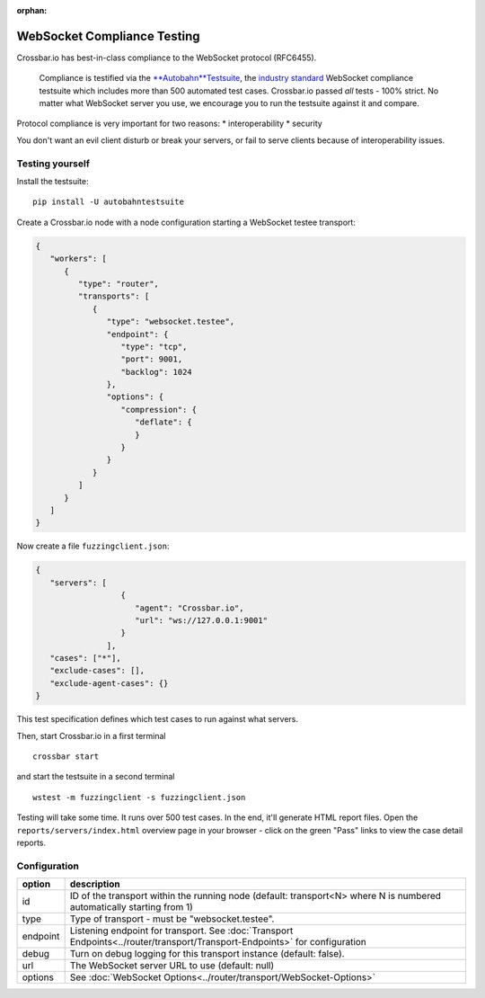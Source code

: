 :orphan:


WebSocket Compliance Testing
============================

Crossbar.io has best-in-class compliance to the WebSocket protocol
(RFC6455).

    Compliance is testified via the
    `**Autobahn**\ Testsuite <http://autobahn.ws/testsuite/>`__, the
    `industry standard <http://autobahn.ws/testsuite/#users>`__
    WebSocket compliance testsuite which includes more than 500
    automated test cases. Crossbar.io passed *all* tests - 100% strict.
    No matter what WebSocket server you use, we encourage you to run the
    testsuite against it and compare.

Protocol compliance is very important for two reasons: \*
interoperability \* security

You don't want an evil client disturb or break your servers, or fail to
serve clients because of interoperability issues.

Testing yourself
----------------

Install the testsuite:

::

    pip install -U autobahntestsuite

Create a Crossbar.io node with a node configuration starting a WebSocket
testee transport:

.. code:: json

    {
       "workers": [
          {
             "type": "router",
             "transports": [
                {
                   "type": "websocket.testee",
                   "endpoint": {
                      "type": "tcp",
                      "port": 9001,
                      "backlog": 1024
                   },
                   "options": {
                      "compression": {
                         "deflate": {
                         }
                      }
                   }
                }
             ]
          }
       ]
    }

Now create a file ``fuzzingclient.json``:

.. code:: json

    {
       "servers": [
                      {
                         "agent": "Crossbar.io",
                         "url": "ws://127.0.0.1:9001"
                      }
                   ],
       "cases": ["*"],
       "exclude-cases": [],
       "exclude-agent-cases": {}
    }

This test specification defines which test cases to run against what
servers.

Then, start Crossbar.io in a first terminal

::

    crossbar start

and start the testsuite in a second terminal

::

    wstest -m fuzzingclient -s fuzzingclient.json

Testing will take some time. It runs over 500 test cases. In the end,
it'll generate HTML report files. Open the
``reports/servers/index.html`` overview page in your browser - click on
the green "Pass" links to view the case detail reports.

Configuration
-------------

+----------+-----------------------------------------------------------------------------------------------------------------------------+
| option   | description                                                                                                                 |
+==========+=============================================================================================================================+
| id       | ID of the transport within the running node (default: transport<N> where N is numbered automatically starting from 1)       |
+----------+-----------------------------------------------------------------------------------------------------------------------------+
| type     | Type of transport - must be "websocket.testee".                                                                             |
+----------+-----------------------------------------------------------------------------------------------------------------------------+
| endpoint | Listening endpoint for transport. See :doc:`Transport Endpoints<../router/transport/Transport-Endpoints>` for configuration |
+----------+-----------------------------------------------------------------------------------------------------------------------------+
| debug    | Turn on debug logging for this transport instance (default: false).                                                         |
+----------+-----------------------------------------------------------------------------------------------------------------------------+
| url      | The WebSocket server URL to use (default: null)                                                                             |
+----------+-----------------------------------------------------------------------------------------------------------------------------+
| options  | See :doc:`WebSocket Options<../router/transport/WebSocket-Options>`                                                         |
+----------+-----------------------------------------------------------------------------------------------------------------------------+
